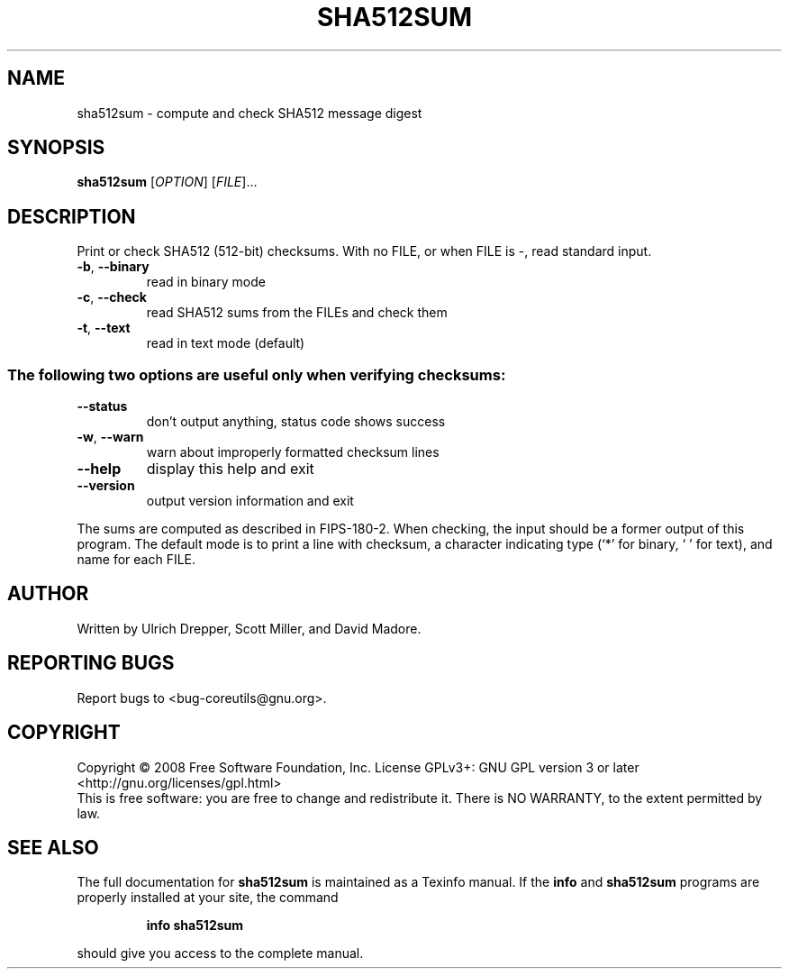 .\" DO NOT MODIFY THIS FILE!  It was generated by help2man 1.35.
.TH SHA512SUM "1" "January 2008" "GNU coreutils 6.9.92.4-f088d-dirty" "User Commands"
.SH NAME
sha512sum \- compute and check SHA512 message digest
.SH SYNOPSIS
.B sha512sum
[\fIOPTION\fR] [\fIFILE\fR]...
.SH DESCRIPTION
.\" Add any additional description here
.PP
Print or check SHA512 (512\-bit) checksums.
With no FILE, or when FILE is \-, read standard input.
.TP
\fB\-b\fR, \fB\-\-binary\fR
read in binary mode
.TP
\fB\-c\fR, \fB\-\-check\fR
read SHA512 sums from the FILEs and check them
.TP
\fB\-t\fR, \fB\-\-text\fR
read in text mode (default)
.SS "The following two options are useful only when verifying checksums:"
.TP
\fB\-\-status\fR
don't output anything, status code shows success
.TP
\fB\-w\fR, \fB\-\-warn\fR
warn about improperly formatted checksum lines
.TP
\fB\-\-help\fR
display this help and exit
.TP
\fB\-\-version\fR
output version information and exit
.PP
The sums are computed as described in FIPS\-180\-2.  When checking, the input
should be a former output of this program.  The default mode is to print
a line with checksum, a character indicating type (`*' for binary, ` ' for
text), and name for each FILE.
.SH AUTHOR
Written by Ulrich Drepper, Scott Miller, and David Madore.
.SH "REPORTING BUGS"
Report bugs to <bug\-coreutils@gnu.org>.
.SH COPYRIGHT
Copyright \(co 2008 Free Software Foundation, Inc.
License GPLv3+: GNU GPL version 3 or later <http://gnu.org/licenses/gpl.html>
.br
This is free software: you are free to change and redistribute it.
There is NO WARRANTY, to the extent permitted by law.
.SH "SEE ALSO"
The full documentation for
.B sha512sum
is maintained as a Texinfo manual.  If the
.B info
and
.B sha512sum
programs are properly installed at your site, the command
.IP
.B info sha512sum
.PP
should give you access to the complete manual.
